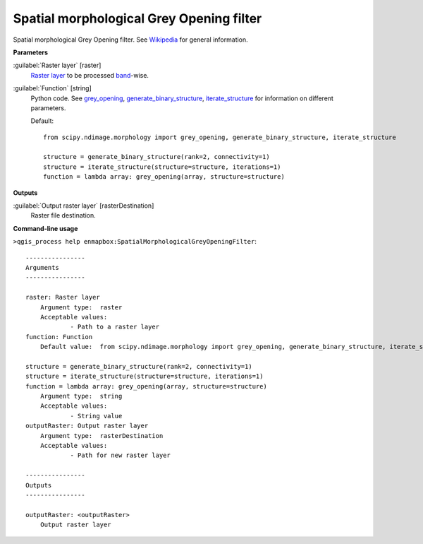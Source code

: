 .. _Spatial morphological Grey Opening filter:

Spatial morphological Grey Opening filter
=========================================

Spatial morphological Grey Opening filter. See `Wikipedia <https://en.wikipedia.org/wiki/Opening_(morphology)>`_ for general information.

**Parameters**


:guilabel:`Raster layer` [raster]
    `Raster layer <https://enmap-box.readthedocs.io/en/latest/general/glossary.html#term-raster-layer>`_ to be processed `band <https://enmap-box.readthedocs.io/en/latest/general/glossary.html#term-band>`_-wise.


:guilabel:`Function` [string]
    Python code. See `grey_opening <https://docs.scipy.org/doc/scipy/reference/generated/scipy.ndimage.grey_opening.html>`_, `generate_binary_structure <https://docs.scipy.org/doc/scipy/reference/generated/scipy.ndimage.generate_binary_structure.html>`_, `iterate_structure <https://docs.scipy.org/doc/scipy/reference/generated/scipy.ndimage.iterate_structure.html>`_ for information on different parameters.

    Default::

        from scipy.ndimage.morphology import grey_opening, generate_binary_structure, iterate_structure
        
        structure = generate_binary_structure(rank=2, connectivity=1)
        structure = iterate_structure(structure=structure, iterations=1)
        function = lambda array: grey_opening(array, structure=structure)
**Outputs**


:guilabel:`Output raster layer` [rasterDestination]
    Raster file destination.

**Command-line usage**

``>qgis_process help enmapbox:SpatialMorphologicalGreyOpeningFilter``::

    ----------------
    Arguments
    ----------------
    
    raster: Raster layer
    	Argument type:	raster
    	Acceptable values:
    		- Path to a raster layer
    function: Function
    	Default value:	from scipy.ndimage.morphology import grey_opening, generate_binary_structure, iterate_structure
    
    structure = generate_binary_structure(rank=2, connectivity=1)
    structure = iterate_structure(structure=structure, iterations=1)
    function = lambda array: grey_opening(array, structure=structure)
    	Argument type:	string
    	Acceptable values:
    		- String value
    outputRaster: Output raster layer
    	Argument type:	rasterDestination
    	Acceptable values:
    		- Path for new raster layer
    
    ----------------
    Outputs
    ----------------
    
    outputRaster: <outputRaster>
    	Output raster layer
    
    